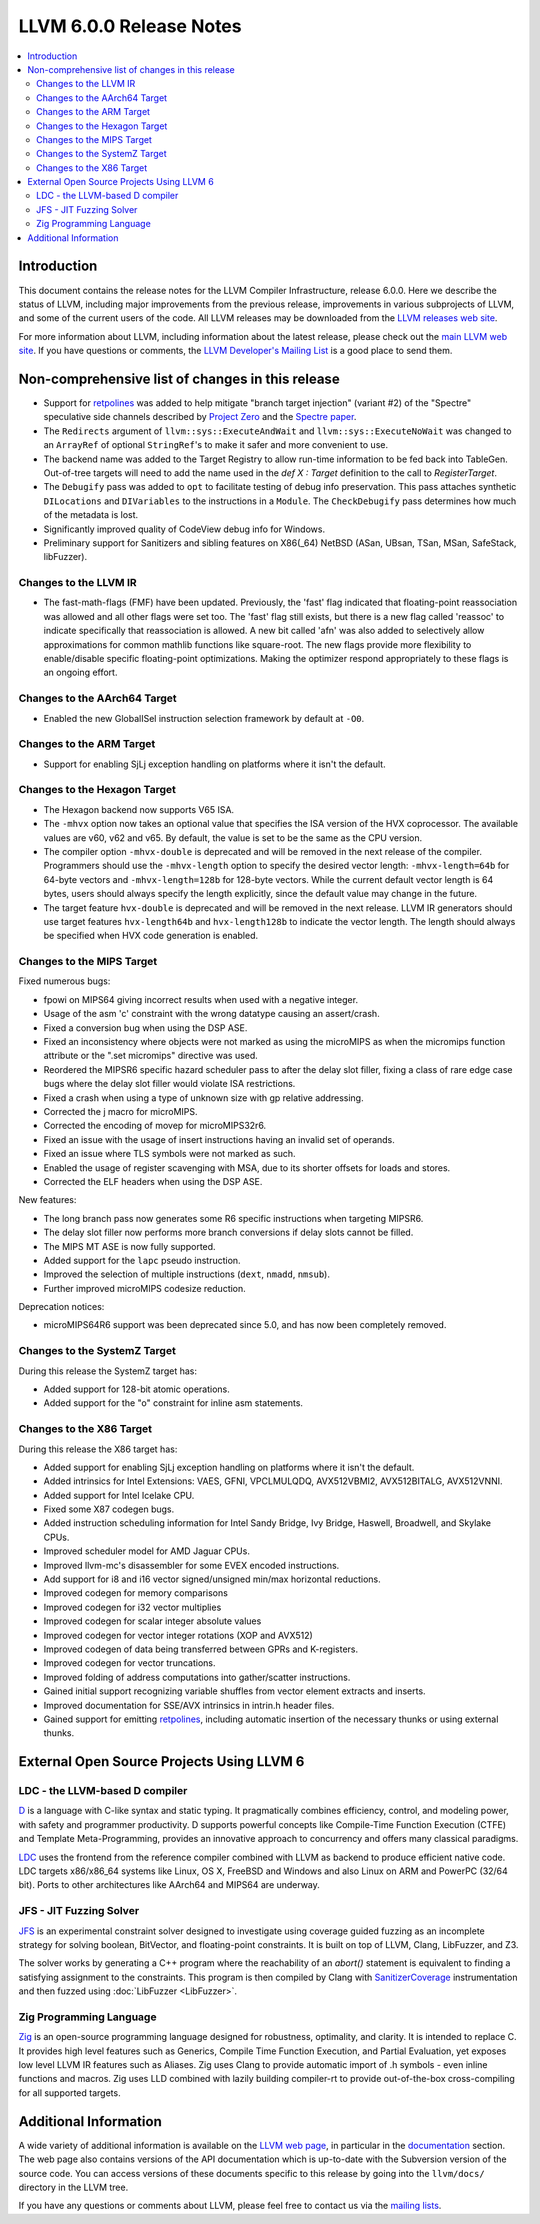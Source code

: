 ========================
LLVM 6.0.0 Release Notes
========================

.. contents::
    :local:

Introduction
============

This document contains the release notes for the LLVM Compiler Infrastructure,
release 6.0.0.  Here we describe the status of LLVM, including major improvements
from the previous release, improvements in various subprojects of LLVM, and
some of the current users of the code.  All LLVM releases may be downloaded
from the `LLVM releases web site <http://llvm.org/releases/>`_.

For more information about LLVM, including information about the latest
release, please check out the `main LLVM web site <http://llvm.org/>`_.  If you
have questions or comments, the `LLVM Developer's Mailing List
<http://lists.llvm.org/mailman/listinfo/llvm-dev>`_ is a good place to send
them.

Non-comprehensive list of changes in this release
=================================================

* Support for `retpolines <https://support.google.com/faqs/answer/7625886>`_
  was added to help mitigate "branch target injection" (variant #2) of the
  "Spectre" speculative side channels described by `Project Zero
  <https://googleprojectzero.blogspot.com/2018/01/reading-privileged-memory-with-side.html>`_
  and the `Spectre paper <https://spectreattack.com/spectre.pdf>`_.

* The ``Redirects`` argument of ``llvm::sys::ExecuteAndWait`` and
  ``llvm::sys::ExecuteNoWait`` was changed to an ``ArrayRef`` of optional
  ``StringRef``'s to make it safer and more convenient to use.

* The backend name was added to the Target Registry to allow run-time
  information to be fed back into TableGen. Out-of-tree targets will need to add
  the name used in the `def X : Target` definition to the call to
  `RegisterTarget`.

* The ``Debugify`` pass was added to ``opt`` to facilitate testing of debug
  info preservation. This pass attaches synthetic ``DILocations`` and
  ``DIVariables`` to the instructions in a ``Module``. The ``CheckDebugify``
  pass determines how much of the metadata is lost.

* Significantly improved quality of CodeView debug info for Windows.

* Preliminary support for Sanitizers and sibling features on X86(_64) NetBSD
  (ASan, UBsan, TSan, MSan, SafeStack, libFuzzer).


Changes to the LLVM IR
----------------------

* The fast-math-flags (FMF) have been updated. Previously, the 'fast' flag
  indicated that floating-point reassociation was allowed and all other flags
  were set too. The 'fast' flag still exists, but there is a new flag called
  'reassoc' to indicate specifically that reassociation is allowed. A new bit
  called 'afn' was also added to selectively allow approximations for common
  mathlib functions like square-root. The new flags provide more flexibility
  to enable/disable specific floating-point optimizations. Making the
  optimizer respond appropriately to these flags is an ongoing effort.


Changes to the AArch64 Target
-----------------------------

* Enabled the new GlobalISel instruction selection framework by default at ``-O0``.


Changes to the ARM Target
-------------------------

* Support for enabling SjLj exception handling on platforms where it
  isn't the default.


Changes to the Hexagon Target
-----------------------------

* The Hexagon backend now supports V65 ISA.

* The ``-mhvx`` option now takes an optional value that specifies the ISA
  version of the HVX coprocessor.  The available values are v60, v62 and v65.
  By default, the value is set to be the same as the CPU version.

* The compiler option ``-mhvx-double`` is deprecated and will be removed in
  the next release of the compiler. Programmers should use the ``-mhvx-length``
  option to specify the desired vector length: ``-mhvx-length=64b`` for
  64-byte vectors and ``-mhvx-length=128b`` for 128-byte vectors. While the
  current default vector length is 64 bytes, users should always specify the
  length explicitly, since the default value may change in the future.

* The target feature ``hvx-double`` is deprecated and will be removed in the
  next release. LLVM IR generators should use target features ``hvx-length64b``
  and ``hvx-length128b`` to indicate the vector length. The length should
  always be specified when HVX code generation is enabled.


Changes to the MIPS Target
--------------------------

Fixed numerous bugs:

* fpowi on MIPS64 giving incorrect results when used with a negative integer.
* Usage of the asm 'c' constraint with the wrong datatype causing an
  assert/crash.
* Fixed a conversion bug when using the DSP ASE.
* Fixed an inconsistency where objects were not marked as using the microMIPS as
  when the micromips function attribute or the ".set micromips" directive was
  used.
* Reordered the MIPSR6 specific hazard scheduler pass to after the delay slot
  filler, fixing a class of rare edge case bugs where the delay slot filler
  would violate ISA restrictions.
* Fixed a crash when using a type of unknown size with gp relative addressing.
* Corrected the j macro for microMIPS.
* Corrected the encoding of movep for microMIPS32r6.
* Fixed an issue with the usage of insert instructions having an invalid set of
  operands.
* Fixed an issue where TLS symbols were not marked as such.
* Enabled the usage of register scavenging with MSA, due to its shorter offsets
  for loads and stores.
* Corrected the ELF headers when using the DSP ASE.

New features:

* The long branch pass now generates some R6 specific instructions when
  targeting MIPSR6.
* The delay slot filler now performs more branch conversions if delay slots
  cannot be filled.
* The MIPS MT ASE is now fully supported.
* Added support for the ``lapc`` pseudo instruction.
* Improved the selection of multiple instructions (``dext``, ``nmadd``,
  ``nmsub``).
* Further improved microMIPS codesize reduction.

Deprecation notices:

* microMIPS64R6 support was been deprecated since 5.0, and has now been
  completely removed.


Changes to the SystemZ Target
-----------------------------

During this release the SystemZ target has:

* Added support for 128-bit atomic operations.

* Added support for the "o" constraint for inline asm statements.

Changes to the X86 Target
-------------------------

During this release the X86 target has:

* Added support for enabling SjLj exception handling on platforms where it
  isn't the default.

* Added intrinsics for Intel Extensions: VAES, GFNI, VPCLMULQDQ, AVX512VBMI2, AVX512BITALG, AVX512VNNI.

* Added support for Intel Icelake CPU.

* Fixed some X87 codegen bugs.

* Added instruction scheduling information for Intel Sandy Bridge, Ivy Bridge, Haswell, Broadwell, and Skylake CPUs.

* Improved scheduler model for AMD Jaguar CPUs.

* Improved llvm-mc's disassembler for some EVEX encoded instructions.

* Add support for i8 and i16 vector signed/unsigned min/max horizontal reductions.

* Improved codegen for memory comparisons

* Improved codegen for i32 vector multiplies

* Improved codegen for scalar integer absolute values

* Improved codegen for vector integer rotations (XOP and AVX512)

* Improved codegen of data being transferred between GPRs and K-registers.

* Improved codegen for vector truncations.

* Improved folding of address computations into gather/scatter instructions.

* Gained initial support recognizing variable shuffles from vector element extracts and inserts.

* Improved documentation for SSE/AVX intrinsics in intrin.h header files.

* Gained support for emitting `retpolines
  <https://support.google.com/faqs/answer/7625886>`_, including automatic
  insertion of the necessary thunks or using external thunks.


External Open Source Projects Using LLVM 6
==========================================

LDC - the LLVM-based D compiler
-------------------------------

`D <http://dlang.org>`_ is a language with C-like syntax and static typing. It
pragmatically combines efficiency, control, and modeling power, with safety and
programmer productivity. D supports powerful concepts like Compile-Time Function
Execution (CTFE) and Template Meta-Programming, provides an innovative approach
to concurrency and offers many classical paradigms.

`LDC <http://wiki.dlang.org/LDC>`_ uses the frontend from the reference compiler
combined with LLVM as backend to produce efficient native code. LDC targets
x86/x86_64 systems like Linux, OS X, FreeBSD and Windows and also Linux on ARM
and PowerPC (32/64 bit). Ports to other architectures like AArch64 and MIPS64
are underway.

JFS - JIT Fuzzing Solver
------------------------

`JFS <https://github.com/delcypher/jfs>`_ is an experimental constraint solver
designed to investigate using coverage guided fuzzing as an incomplete strategy
for solving boolean, BitVector, and floating-point constraints.
It is built on top of LLVM, Clang, LibFuzzer, and Z3.

The solver works by generating a C++ program where the reachability of an
`abort()` statement is equivalent to finding a satisfying assignment to the
constraints. This program is then compiled by Clang with `SanitizerCoverage
<https://releases.llvm.org/6.0.0/tools/clang/docs/SanitizerCoverage.html>`_
instrumentation and then fuzzed using :doc:`LibFuzzer <LibFuzzer>`.

Zig Programming Language
------------------------

`Zig <http://ziglang.org>`_  is an open-source programming language designed
for robustness, optimality, and clarity. It is intended to replace C. It
provides high level features such as Generics,
Compile Time Function Execution, and Partial Evaluation, yet exposes low level
LLVM IR features such as Aliases. Zig uses Clang to provide automatic
import of .h symbols - even inline functions and macros. Zig uses LLD combined
with lazily building compiler-rt to provide out-of-the-box cross-compiling for
all supported targets.

Additional Information
======================

A wide variety of additional information is available on the `LLVM web page
<http://llvm.org/>`_, in particular in the `documentation
<http://llvm.org/docs/>`_ section.  The web page also contains versions of the
API documentation which is up-to-date with the Subversion version of the source
code.  You can access versions of these documents specific to this release by
going into the ``llvm/docs/`` directory in the LLVM tree.

If you have any questions or comments about LLVM, please feel free to contact
us via the `mailing lists <http://llvm.org/docs/#maillist>`_.
